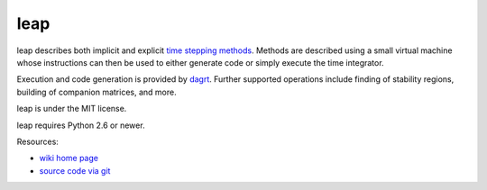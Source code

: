 leap
====

.. image:: https://badge.fury.io/py/leap.png
    :target: http://pypi.python.org/pypi/leap

leap describes both implicit and explicit `time stepping methods
<https://en.wikipedia.org/wiki/Time_stepping>`_. Methods are
described using a small virtual machine whose instructions can
then be used to either generate code or simply execute the time
integrator.

Execution and code generation is provided by
`dagrt <https://gitlab.tiker.net/inducer/dagrt>`_. Further
supported operations include finding of stability regions, building
of companion matrices, and more.

leap is under the MIT license.

leap requires Python 2.6 or newer.

Resources:

* `wiki home page <http://wiki.tiker.net/Leap>`_
* `source code via git <https://github.com/inducer/leap>`_